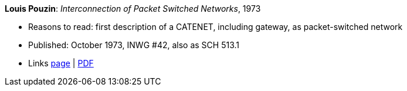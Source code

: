 *Louis Pouzin*: _Interconnection of Packet Switched Networks_, 1973

* Reasons to read: first description of a CATENET, including gateway, as packet-switched network
* Published: October 1973, INWG #42, also as SCH 513.1
* Links
    link:http://iuwg.net/index.php/Louis_Pouzin_/_IRIA[page] |
    link:http://iuwg.net/images/Pouzin-1973.pdf[PDF]
ifdef::local[]
* Local links:
    link:/library/report/1970/inwg42-1973.pdf[PDF]
endif::[]

